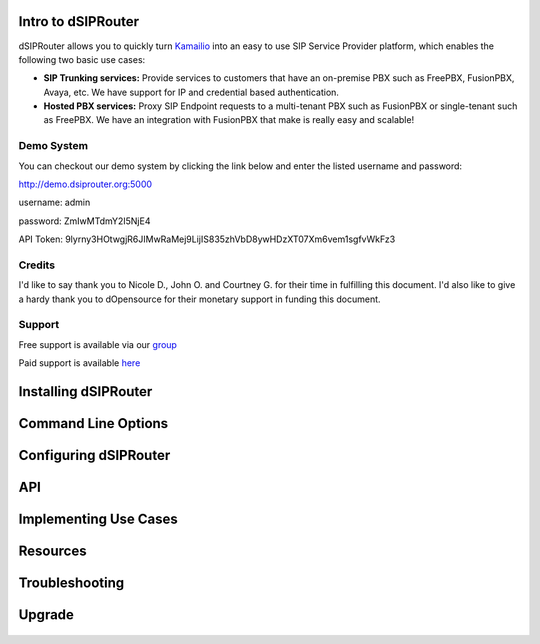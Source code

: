 Intro to dSIPRouter
^^^^^^^^^^^^^^^^^^^



dSIPRouter allows you to quickly turn `Kamailio <http://www.kamailio.org/>`_ into an easy to use SIP Service Provider platform, which enables the following two basic use cases: 
       
       
- **SIP Trunking services:** Provide services to customers that have an on-premise PBX such as FreePBX, FusionPBX, Avaya, etc.  We have support for IP and credential based authentication.

- **Hosted PBX services:** Proxy SIP Endpoint requests to a multi-tenant PBX such as FusionPBX or single-tenant such as FreePBX. We have an integration with FusionPBX that make is really easy and scalable!


Demo System
===========

You can checkout our demo system by clicking the link below and enter the listed username and password:



http://demo.dsiprouter.org:5000


username: admin 

password: ZmIwMTdmY2I5NjE4

API Token: 9lyrny3HOtwgjR6JIMwRaMej9LijIS835zhVbD8ywHDzXT07Xm6vem1sgfvWkFz3


Credits
=======

I'd like to say thank you to Nicole D., John O. and Courtney G. for their time in fulfilling this document. I'd also like to give a hardy thank you to dOpensource for their monetary support in funding this document.

Support
=======

Free support is available via our `group <https://groups.google.com/forum/#!forum/dsiprouter/>`_

Paid support is available `here <https://dOpensource.com/shop/>`_

Installing dSIPRouter
^^^^^^^^^^^^^^^^^^^^^

  .. toctree::
   :maxdepth: 2
   
   installing.rst
   
  
   
Command Line Options
^^^^^^^^^^^^^^^^^^^^
  
  .. toctree::
   :maxdepth: 2
   
   command_line_options.rst
  
  
  
Configuring dSIPRouter
^^^^^^^^^^^^^^^^^^^^^^
  
  .. toctree::
   :maxdepth: 2
   
   configuring.rst
   
API
^^^

  .. toctree::
   :maxdepth: 2

   api.rst
  
   
Implementing Use Cases
^^^^^^^^^^^^^^^^^^^^^^
  
  .. toctree::
   :maxdepth: 2
   
   use-cases.rst
  

Resources
^^^^^^^^^

  .. toctree::
   :maxdepth: 2
   
   resources.rst 


Troubleshooting
^^^^^^^^^^^^^^^
   
  .. toctree::
   :maxdepth: 2
   
   troubleshooting.rst
   
Upgrade
^^^^^^^

  .. toctree::
   :maxdepth: 2
 
   upgrade.rst
  

   
